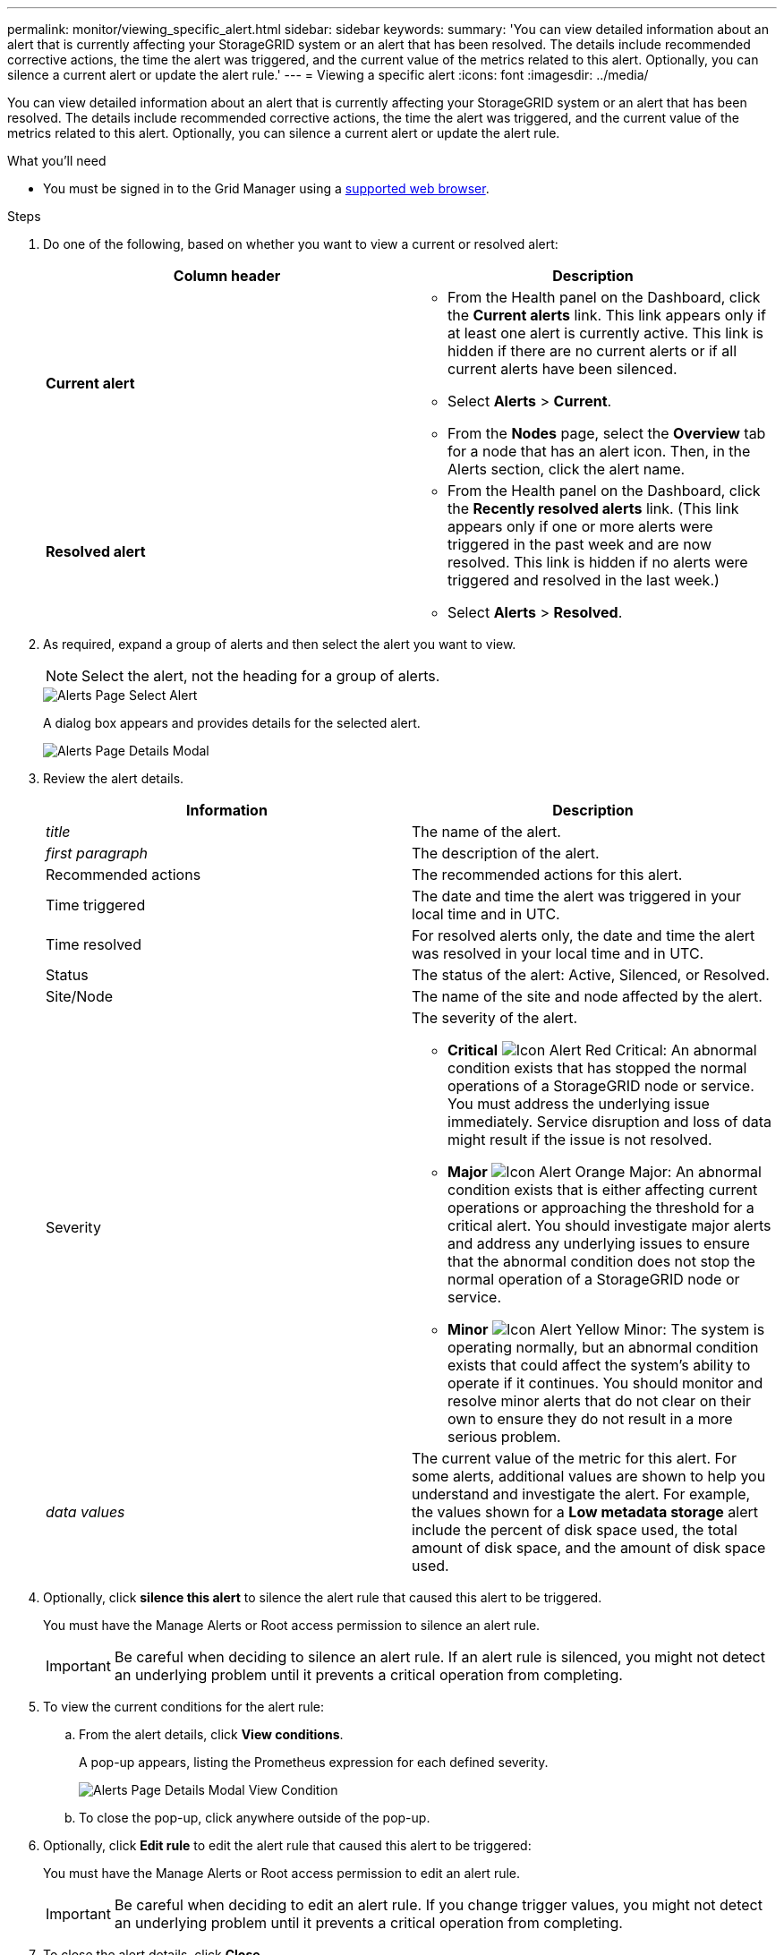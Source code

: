 ---
permalink: monitor/viewing_specific_alert.html
sidebar: sidebar
keywords:
summary: 'You can view detailed information about an alert that is currently affecting your StorageGRID system or an alert that has been resolved. The details include recommended corrective actions, the time the alert was triggered, and the current value of the metrics related to this alert. Optionally, you can silence a current alert or update the alert rule.'
---
= Viewing a specific alert
:icons: font
:imagesdir: ../media/

[.lead]
You can view detailed information about an alert that is currently affecting your StorageGRID system or an alert that has been resolved. The details include recommended corrective actions, the time the alert was triggered, and the current value of the metrics related to this alert. Optionally, you can silence a current alert or update the alert rule.

.What you'll need
* You must be signed in to the Grid Manager using a xref:../admin/web_browser_requirements.adoc[supported web browser].

.Steps
. Do one of the following, based on whether you want to view a current or resolved alert:
+
[options="header"]
|===
| Column header| Description

a|
*Current alert*
a|
* From the Health panel on the Dashboard, click the *Current alerts* link. This link appears only if at least one alert is currently active. This link is hidden if there are no current alerts or if all current alerts have been silenced.
* Select *Alerts* > *Current*.
* From the *Nodes* page, select the *Overview* tab for a node that has an alert icon. Then, in the Alerts section, click the alert name.
a|
*Resolved alert*
a|
* From the Health panel on the Dashboard, click the *Recently resolved alerts* link. (This link appears only if one or more alerts were triggered in the past week and are now resolved. This link is hidden if no alerts were triggered and resolved in the last week.)
* Select *Alerts* > *Resolved*.
|===

. As required, expand a group of alerts and then select the alert you want to view.
+
NOTE: Select the alert, not the heading for a group of alerts.
+
image::../media/alerts_page_select_alert.png[Alerts Page Select Alert]
+
A dialog box appears and provides details for the selected alert.
+
image::../media/alerts_page_details_modal.png[Alerts Page Details Modal]

. Review the alert details.
+
[options="header"]
|===
| Information| Description
a|
_title_
a|
The name of the alert.
a|
_first paragraph_
a|
The description of the alert.
a|
Recommended actions
a|
The recommended actions for this alert.
a|
Time triggered
a|
The date and time the alert was triggered in your local time and in UTC.
a|
Time resolved
a|
For resolved alerts only, the date and time the alert was resolved in your local time and in UTC.
a|
Status
a|
The status of the alert: Active, Silenced, or Resolved.
a|
Site/Node
a|
The name of the site and node affected by the alert.
a|
Severity
a|
The severity of the alert.

 ** *Critical* image:../media/icon_alert_red_critical.png[Icon Alert Red Critical]: An abnormal condition exists that has stopped the normal operations of a StorageGRID node or service. You must address the underlying issue immediately. Service disruption and loss of data might result if the issue is not resolved.
 ** *Major* image:../media/icon_alert_orange_major.png[Icon Alert Orange Major]: An abnormal condition exists that is either affecting current operations or approaching the threshold for a critical alert. You should investigate major alerts and address any underlying issues to ensure that the abnormal condition does not stop the normal operation of a StorageGRID node or service.
 ** *Minor* image:../media/icon_alert_yellow_miinor.png[Icon Alert Yellow Minor]: The system is operating normally, but an abnormal condition exists that could affect the system's ability to operate if it continues. You should monitor and resolve minor alerts that do not clear on their own to ensure they do not result in a more serious problem.

a|
_data values_
a|
The current value of the metric for this alert. For some alerts, additional values are shown to help you understand and investigate the alert. For example, the values shown for a *Low metadata storage* alert include the percent of disk space used, the total amount of disk space, and the amount of disk space used.
|===

. Optionally, click *silence this alert* to silence the alert rule that caused this alert to be triggered.
+
You must have the Manage Alerts or Root access permission to silence an alert rule.
+
IMPORTANT: Be careful when deciding to silence an alert rule. If an alert rule is silenced, you might not detect an underlying problem until it prevents a critical operation from completing.

. To view the current conditions for the alert rule:
 .. From the alert details, click *View conditions*.
+
A pop-up appears, listing the Prometheus expression for each defined severity.
+
image::../media/alerts_page_details_modal_view_condition.png[Alerts Page Details Modal View Condition]

 .. To close the pop-up, click anywhere outside of the pop-up.
. Optionally, click *Edit rule* to edit the alert rule that caused this alert to be triggered:
+
You must have the Manage Alerts or Root access permission to edit an alert rule.
+
IMPORTANT: Be careful when deciding to edit an alert rule. If you change trigger values, you might not detect an underlying problem until it prevents a critical operation from completing.

. To close the alert details, click *Close*.

.Related information

xref:managing_alerts.adoc[Silencing alert notifications]

xref:managing_alerts.adoc[Editing an alert rule]
